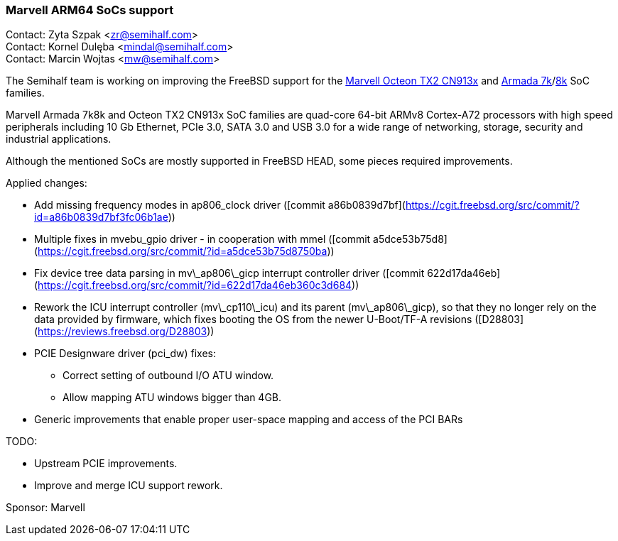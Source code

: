 === Marvell ARM64 SoCs support

Contact: Zyta Szpak <zr@semihalf.com> +
Contact: Kornel Dulęba <mindal@semihalf.com> +
Contact: Marcin Wojtas <mw@semihalf.com>

The Semihalf team is working on improving the FreeBSD support for the
link:https://www.marvell.com/content/dam/marvell/en/public-collateral/embedded-processors/marvell-infrastructure-processors-octeon-tx2-cn913x-product-brief-2020-02.pdf[Marvell Octeon TX2 CN913x] and link:https://www.marvell.com/content/dam/marvell/en/public-collateral/embedded-processors/marvell-embedded-processors-armada-7040-product-brief-2017-12.pdf[Armada 7k]/link:http://wiki.macchiatobin.net/tiki-index.php?page=Armada+8040[8k] SoC families.

Marvell Armada 7k8k and Octeon TX2 CN913x SoC families are quad-core 64-bit ARMv8 Cortex-A72 processors with high speed peripherals including 10 Gb Ethernet, PCIe 3.0, SATA 3.0 and USB 3.0 for a wide range of networking, storage, security and industrial applications.

Although the mentioned SoCs are mostly supported in FreeBSD HEAD, some pieces required improvements.

Applied changes:

* Add missing frequency modes in ap806_clock driver ([commit a86b0839d7bf](https://cgit.freebsd.org/src/commit/?id=a86b0839d7bf3fc06b1ae))
* Multiple fixes in mvebu_gpio driver - in cooperation with mmel ([commit a5dce53b75d8](https://cgit.freebsd.org/src/commit/?id=a5dce53b75d8750ba))
* Fix device tree data parsing in mv\_ap806\_gicp interrupt controller driver ([commit 622d17da46eb](https://cgit.freebsd.org/src/commit/?id=622d17da46eb360c3d684))
* Rework the ICU interrupt controller (mv\_cp110\_icu) and its parent (mv\_ap806\_gicp), so that they no longer rely on the data provided by firmware, which fixes booting the OS from the newer U-Boot/TF-A revisions ([D28803](https://reviews.freebsd.org/D28803))
* PCIE Designware driver (pci_dw) fixes:
** Correct setting of outbound I/O ATU window.
** Allow mapping ATU windows bigger than 4GB.
* Generic improvements that enable proper user-space mapping and access of the PCI BARs

TODO:

* Upstream PCIE improvements.
* Improve and merge ICU support rework.

Sponsor: Marvell
